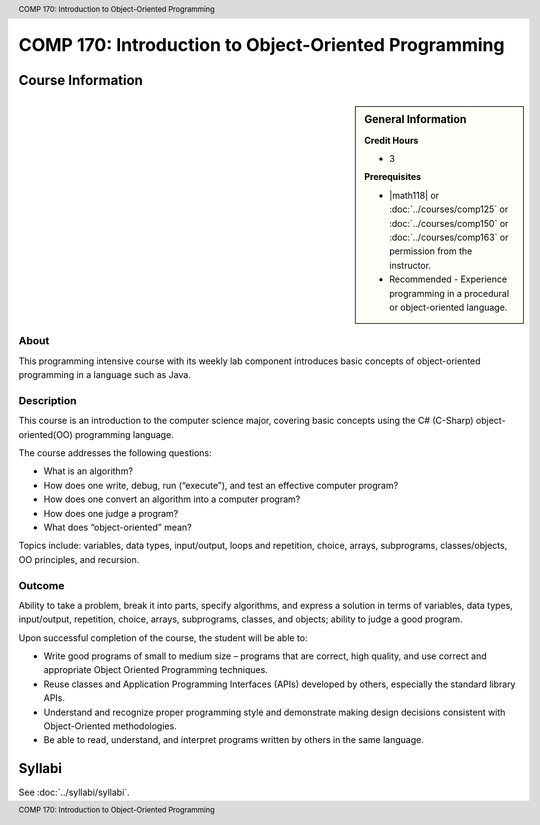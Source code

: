 ﻿.. header:: COMP 170: Introduction to Object-Oriented Programming
.. footer:: COMP 170: Introduction to Object-Oriented Programming

.. index::
    Introduction to Object-Oriented Programming
    Introduction
    Object-Oriented Programming
    Object-Oriented
    Programming
    COMP 170

#####################################################
COMP 170: Introduction to Object-Oriented Programming
#####################################################

******************
Course Information
******************

.. sidebar:: General Information

    **Credit Hours**

    * 3

    **Prerequisites**

    * |math118| or :doc:`../courses/comp125` or :doc:`../courses/comp150` or :doc:`../courses/comp163` or permission from the instructor.
    * Recommended - Experience programming in a procedural or object-oriented language.

About
=====

This programming intensive course with its weekly lab component introduces basic concepts of object-oriented programming in a language such as Java.

Description
===========

This course is an introduction to the computer science major, covering basic concepts using the C# (C-Sharp) object-oriented(OO) programming language.

The course addresses the following questions:

-  What is an algorithm?
-  How does one write, debug, run (“execute”), and test an effective computer program?
-  How does one convert an algorithm into a computer program?
-  How does one judge a program?
-  What does “object-oriented” mean?

Topics include: variables, data types, input/output, loops and repetition, choice, arrays, subprograms, classes/objects, OO principles, and recursion.

Outcome
=======

Ability to take a problem, break it into parts, specify algorithms, and express a solution in terms of variables, data types, input/output, repetition, choice, arrays, subprograms, classes, and objects; ability to judge a good program.

Upon successful completion of the course, the student will be able to:

-  Write good programs of small to medium size – programs that are correct, high quality, and use correct and appropriate Object Oriented Programming techniques.
- Reuse classes and Application Programming Interfaces (APIs) developed by others, especially the standard library APIs.
-  Understand and recognize proper programming style and demonstrate making design decisions consistent with Object-Oriented  methodologies.
- Be able to read, understand, and interpret programs written by others in the same language.

*******
Syllabi
*******

See :doc:`../syllabi/syllabi`.
